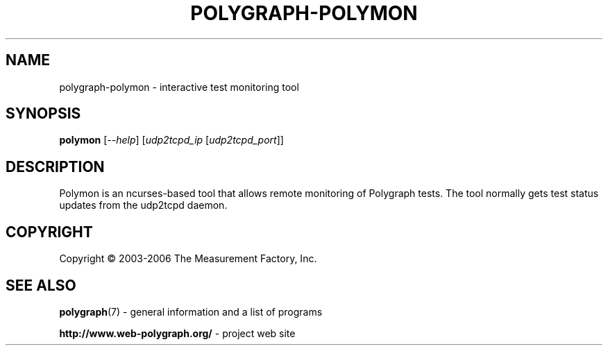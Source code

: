 .\" DO NOT MODIFY THIS FILE!  It was generated by help2man 1.36.
.TH POLYGRAPH-POLYMON "1" "February 2010" "polygraph-polymon - Web Polygraph" "User Commands"
.SH NAME
polygraph-polymon \- interactive test monitoring tool
.SH SYNOPSIS
.B polymon
[\fI--help\fR] [\fIudp2tcpd_ip \fR[\fIudp2tcpd_port\fR]]
.SH DESCRIPTION
Polymon is an ncurses-based tool that allows remote monitoring of
Polygraph tests. The tool normally gets test status updates from the
udp2tcpd daemon.
.PP

.SH COPYRIGHT
Copyright \(co 2003-2006 The Measurement Factory, Inc.
.SH "SEE ALSO"
.BR polygraph (7)
\- general information and a list of programs

.B \%http://www.web-polygraph.org/
\- project web site
